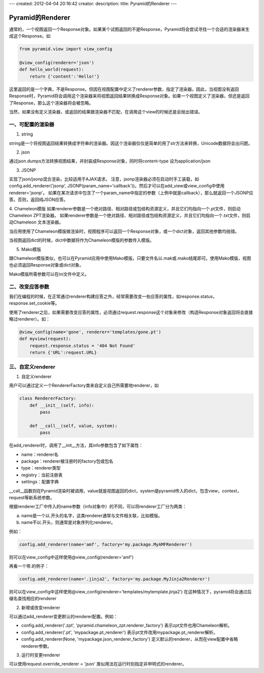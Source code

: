 ---
created: 2012-04-04 20:16:42
creator:
description: 
title: Pyramid的Renderer
---

===================
Pyramid的Renderer
===================

通常的，一个视图返回一个Response对象。如果某个试图返回的不是Response，Pyramid将会尝试寻找一个合适的渲染器来生成这个Response。如

.. code:: python

    from pyramid.view import view_config

    @view_config(renderer='json')
    def hello_world(request):
        return {'content':'Hello!'}

这里返回的是一个字典，不是Response。但因在视图配置中定义了renderer参数，指定了渲染器。因此，当视图没有返回Response时，Pyramid将会调用这个渲染器来将视图返回结果转换成Response对象。如果一个视图定义了渲染器，但还是返回了Response，那么这个渲染器将会被忽略。

当然，如果没有定义渲染器，或返回的结果跟渲染器不匹配，在调用这个view的时候还是会抛出错误。

一、可配置的渲染器
----------------------

1. string

string是一个将视图返回结果转换成字符串的渲染器。因这个渲染器仅仅是简单的用了str方法来转换，Unicode数据将会出问题。

2. json

通过json.dumps方法转换视图结果，并封装成Response对象，同时将content-type 设为application/json

3. JSONP

实现了json/jsonp混合渲染，比较适用于AJAX请求。
注意，jsonp渲染器必须在启动时手工装载，如config.add_renderer('jsonp', JSONP(param_name='callback'))。然后才可以在add_view或view_config中使用renderer='jsonp'。
如果在某次请求中包含了一个param_name中指定的参数（上例中就是callback），那么就返回一个JSONP应答。否则，返回纯JSON应答。

4. Chameleon模版
如果renderer参数是一个绝对路径、相对路径或包结构资源定义，并且它们均指向一个.pt文件，则启动Chameleon ZPT渲染器。
如果renderer参数是一个绝对路径、相对路径或包结构资源定义，并且它们均指向一个.txt文件，则启动Chameleon 文本渲染器。

当应用使用了Chameleon模版做渲染时，视图程序可以返回一个Response对象，或一个dict对象，返回其他参数均抛错。

当视图返回dict的时候，dict中数据将作为Chameleon模版的参数传入模版。

5. Mako模版

跟Chameleon模版类似，也可以在Pyramid应用中使用Mako模版，只要文件名以.mak或.mako结尾即可。使用Mako模版，视图也必须返回Response对象或dict对象。

Mako模版所需参数可以在ini文件中定义。

二、改变应答参数
-------------------

我们在编程的时候，在正常通过renderer构建应答之外，经常需要改变一些应答的属性，如response.status，response.set_cookie等。

使用了renderer之后，如果需要改变应答的属性，必须通过request.response这个对象来修改（构造Response对象返回将会直接略过renderer）。如：

.. code:: python


    @view_config(name='gone', renderer='templates/gone.pt')
    def myview(request):
        request.response.status = '404 Not Found'
        return {'URL':request.URL}

三、自定义renderer
-----------------------

1. 自定义renderer

用户可以通过定义一个RendererFactory类来自定义自己所需要地renderer，如

.. code:: python


    class RendererFactory:
        def __init__(self, info):
            pass

        def __call__(self, value, system):
            pass

在add_renderer时，调用了__init__方法，其info参数包含了如下属性：

- name：renderer名
- package：renderer被注册时的factory包或包名
- type：renderer类型
- registry：当前注册表
- settings：配置字典

__call__函数则在Pyramid渲染时被调用，value就是视图返回的dict，system是pyramid传入的dict，包含view，context，request等新系统参数。

根据renderer工厂中传入的name参数（info对象中）的不同，可以将renderer工厂分为两类：

a. name是一个以.开头的名字，这类renderer通常与文件相关联，比如模版。
b. name不以.开头，则通常是对象序列化renderer。

例如：

.. code:: python

    config.add_renderer(name='amf', factory='my.package.MyAMFRenderer')

则可以在view_config中这样使用@view_config(renderer='amf')

再看一个带.的例子：

.. code:: python

    config.add_renderer(name='.jinja2', factory='my.package.MyJinja2Renderer')

则可以在view_config中这样使用@view_config(renderer='templates/mytemplate.jinja2')
在这种情况下，pyramid将会通过后缀名查找相应的renderer

2. 新增或改变renderer

可以通过add_renderer变更默认的renderer配置。例如：

- config.add_renderer('.zpt', 'pyramid.chameleon_zpt.renderer_factory')   表示zpt文件也用Chameleon解析。

- config.add_renderer('.pt', 'mypackage.pt_renderer')  表示pt文件改用mypackage.pt_renderer解析。

- config.add_renderer(None, 'mypackage.json_renderer_factory')  定义默认的renderer，从而在view配置中省略renderer参数。

3. 运行时变更renderer

可以使用request.override_renderer = 'json' 类似用法在运行时刻指定非申明式的renderer。

